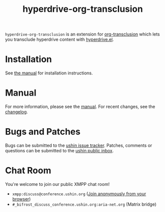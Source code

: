 #+options: num:nil toc:nil author:nil html-postamble:nil

#+title: hyperdrive-org-transclusion

~hyperdrive-org-transclusion~ is an extension for [[https://nobiot.github.io/org-transclusion/][org-transclusion]] which
lets you transclude hyperdrive content with [[https://ushin.org/hyperdrive/hyperdrive-manual.html][hyperdrive.el]].

* Installation

See [[https://ushin.org/hyperdrive/hyperdrive-manual.html#Installation][the manual]] for installation instructions.

* Manual

For more information, please see the [[https://ushin.org/hyperdrive/hyperdrive-manual.html][manual]].  For recent changes, see
the [[file:CHANGELOG.org][changelog]].

* Bugs and Patches

Bugs can be submitted to the [[https://todo.sr.ht/~ushin/ushin][ushin issue tracker]]. Patches, comments or
questions can be submitted to the [[https://lists.sr.ht/~ushin/ushin][ushin public inbox]].

* Chat Room

You're welcome to join our public XMPP chat room!

- ~xmpp:discuss@conference.ushin.org~ ([[https://anonymous.cheogram.com/discuss@conference.ushin.org][Join anonymously from your browser]])
- ~#_bifrost_discuss_conference.ushin.org:aria-net.org~ (Matrix bridge)
